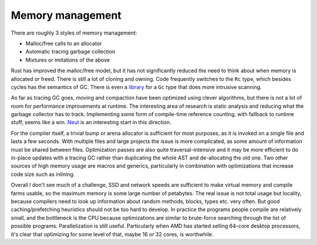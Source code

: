 Memory management
#################

There are roughly 3 styles of memory management:

* Malloc/free calls to an allocator
* Automatic tracing garbage collection
* Mixtures or imitations of the above

Rust has improved the malloc/free model, but it has not significantly reduced the need to think about when memory is allocated or freed. There is still a lot of cloning and owning. Code frequently switches to the ``Rc`` type, which besides cycles has the semantics of GC. There is even a `library <https://github.com/Others/shredder>`__ for a ``Gc`` type that does more intrusive scanning.

As far as tracing GC goes, moving and compaction have been optimized using clever algorithms, but there is not a lot of room for performance improvements at runtime. The interesting area of research is static analysis and reducing what the garbage collector has to track. Implementing some form of compile-time reference counting, with fallback to runtime stuff, seems like a win. `Neut <https://github.com/u2zv1wx/neut>`__ is an interesting start in this direction.

For the compiler itself, a trivial bump or arena allocator is sufficient for most purposes, as it is invoked on a single file and lasts a few seconds. With multiple files and large projects the issue is more complicated, as some amount of information must be shared between files. Optimization passes are also quite traversal-intensive and it may be more efficient to do in-place updates with a tracing GC rather than duplicating the whole AST and de-allocating the old one. Two other sources of high memory usage are macros and generics, particularly in combination with optimizations that increase code size such as inlining.

Overall I don't see much of a challenge, SSD and network speeds are sufficient to make virtual memory and compile farms usable, so the maximum memory is some large number of petabytes. The real issue is not total usage but locality, because compilers need to look up information about random methods, blocks, types etc. very often. But good caching/prefetching heuristics should not be too hard to develop. In practice the programs people compile are relatively small, and the bottleneck is the CPU because optimizations are similar to brute-force searching through the list of possible programs. Parallelization is still useful. Particularly when AMD has started selling 64-core desktop processors, it's clear that optimizing for some level of that, maybe 16 or 32 cores, is worthwhile.
